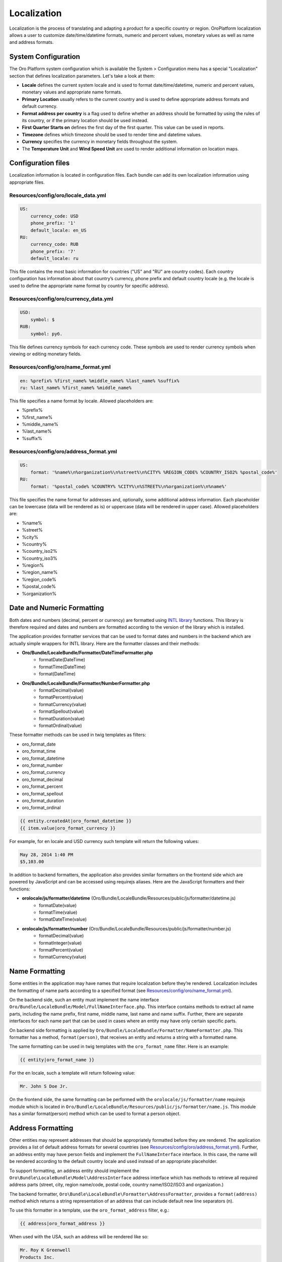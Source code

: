 Localization
============

Localization is the process of translating and adapting a product for a specific country or region. 
OroPlatform localization allows a user to customize date/time/datetime formats, numeric and percent values, 
monetary values as well as name and address formats.


System Configuration
--------------------

The Oro Platform system configuration which is available the System > Configuration menu has a special "Localization" 
section that defines localization parameters. Let's take a look at them:

.. image:: ./img/localization/system_configuration.png


- **Locale** defines the current system locale and is used to format date/time/datetime, numeric and percent values, monetary values and appropriate name formats.
- **Primary Location** usually refers to the current country and is used to define appropriate address formats and default currency.
- **Format address per country** is a flag used to define whether an address should be formatted by using the rules of its country, or if the primary location should be used instead.
- **First Quarter Starts on** defines the first day of the first quarter.  This value can be used in reports.
- **Timezone** defines which timezone should be used to render time and datetime values.
- **Currency** specifies the currency in monetary fields throughout the system.
- The **Temperature Unit** and **Wind Speed Unit** are used to render additional information on location maps.


Configuration files
-------------------

Localization information is located in configuration files. Each bundle can add its own localization information 
using appropriate files.

Resources/config/oro/locale_data.yml
~~~~~~~~~~~~~~~~~~~~~~~~~~~~~~~~~~~~

.. code-block:: yaml

    US:
        currency_code: USD
        phone_prefix: '1'
        default_locale: en_US
    RU:
        currency_code: RUB
        phone_prefix: '7'
        default_locale: ru

This file contains the most basic information for countries ("US" and "RU" are country codes). 
Each country configuration has information about that country’s currency, phone prefix and default country 
locale (e.g. the locale is used to define the appropriate name format by country for specific address).

Resources/config/oro/currency_data.yml
~~~~~~~~~~~~~~~~~~~~~~~~~~~~~~~~~~~~~~

.. code-block:: yaml

    USD:
        symbol: $
    RUB:
        symbol: руб.

This file defines currency symbols for each currency code. These symbols are used to render currency symbols 
when viewing or editing monetary fields.

Resources/config/oro/name_format.yml
~~~~~~~~~~~~~~~~~~~~~~~~~~~~~~~~~~~~

.. code-block:: yaml

    en: %prefix% %first_name% %middle_name% %last_name% %suffix%
    ru: %last_name% %first_name% %middle_name%

This file specifies a name format by locale. Allowed placeholders are:

- %prefix%
- %first_name%
- %middle_name%
- %last_name%
- %suffix%

Resources/config/oro/address_format.yml
~~~~~~~~~~~~~~~~~~~~~~~~~~~~~~~~~~~~~~~

.. code-block:: yaml

    US:
        format: '%name%\n%organization%\n%street%\n%CITY% %REGION_CODE% %COUNTRY_ISO2% %postal_code%'
    RU:
        format: '%postal_code% %COUNTRY% %CITY%\n%STREET%\n%organization%\n%name%'

This file specifies the name format for addresses and, optionally, some additional address information. 
Each placeholder can be lowercase (data will be rendered as is) or uppercase (data will be rendered in upper case). 
Allowed placeholders are:

- %name%
- %street%
- %city%
- %country%
- %country_iso2%
- %country_iso3%
- %region%
- %region_name%
- %region_code%
- %postal_code%
- %organization%


Date and Numeric Formatting
---------------------------

Both dates and numbers (decimal, percent or currency) are formatted using `INTL library`_ functions.  
This library is therefore required and dates and numbers are formatted according to the version of the library 
which is installed.

.. _INTL library: http://www.php.net/manual/en/intro.intl.php

The application provides formatter services that can be used to format dates and numbers in the backend which 
are actually simple wrappers for INTL library. Here are the formatter classes and their methods:

- **Oro/Bundle/LocaleBundle/Formatter/DateTimeFormatter.php**
    * formatDate(\DateTime)
    * formatTime(\DateTime)
    * format(\DateTime)
- **Oro/Bundle/LocaleBundle/Formatter/NumberFormatter.php**
    * formatDecimal(value)
    * formatPercent(value)
    * formatCurrency(value)
    * formatSpellout(value)
    * formatDuration(value)
    * formatOrdinal(value)

These formatter methods can be used in twig templates as filters:

- oro_format_date
- oro_format_time
- oro_format_datetime
- oro_format_number
- oro_format_currency
- oro_format_decimal
- oro_format_percent
- oro_format_spellout
- oro_format_duration
- oro_format_ordinal

.. code-block:: text

    {{ entity.createdAt|oro_format_datetime }}
    {{ item.value|oro_format_currency }}

For example, for en locale and USD currency such template will return the following values:

.. code-block:: text

    May 28, 2014 1:40 PM
    $5,103.00

In addition to backend formatters, the application also provides similar formatters on the frontend side 
which are powered by JavaScript and can be accessed using requirejs aliases. 
Here are the JavaScript formatters and their functions:

- **orolocale/js/formatter/datetime** (Oro/Bundle/LocaleBundle/Resources/public/js/formatter/datetime.js)
    * formatDate(value)
    * formatTime(value)
    * formatDateTime(value)
- **orolocale/js/formatter/number** (Oro/Bundle/LocaleBundle/Resources/public/js/formatter/number.js)
    * formatDecimal(value)
    * formatInteger(value)
    * formatPercent(value)
    * formatCurrency(value)


Name Formatting
---------------

Some entities in the application may have names that require localization before they’re rendered. 
Localization includes the formatting of name parts according to a specified format  
(see `Resources/config/oro/name_format.yml`_).

On the backend side, such an entity must implement the name interface 
``Oro/Bundle/LocaleBundle/Model/FullNameInterface.php``.  
This interface contains methods to extract all name parts, including the name prefix, first name, middle name, 
last name and name suffix. Further, there are separate interfaces for each name part that can be used in cases 
where an entity may have only certain specific parts.

On backend side formatting is applied by ``Oro/Bundle/LocaleBundle/Formatter/NameFormatter.php``. 
This formatter has a method, ``format(person)``, that receives an entity and returns a string with a formatted name.

The same formatting can be used in twig templates with the ``oro_format_name`` filter. Here is an example:

.. code-block:: text

    {{ entity|oro_format_name }}

For the en locale, such a template will return following value:

.. code-block:: text

    Mr. John S Doe Jr.

On the frontend side, the same formatting can be performed with the ``orolocale/js/formatter/name`` 
requirejs module which is located in ``Oro/Bundle/LocaleBundle/Resources/public/js/formatter/name.js``.  
This module has a similar format(person) method which can be used to format a person object.


Address Formatting
------------------

Other entities may represent addresses that should be appropriately formatted before they are rendered. 
The application provides a list of default address formats for several countries  
(see `Resources/config/oro/address_format.yml`_).
Further, an address entity may have person fields and implement the ``FullNameInterface`` interface. 
In this case, the name will be rendered according to the default country locale and used instead 
of an appropriate placeholder.

To support formatting, an address entity should implement the ``Oro\Bundle\LocaleBundle\Model\AddressInterface`` 
address interface which has methods to retrieve all required address parts 
(street, city, region name/code, postal code, country name/ISO2/ISO3 and organization.)

The backend formatter, ``Oro\Bundle\LocaleBundle\Formatter\AddressFormatter``, provides a ``format(address)`` 
method which returns a string representation of an address that can include default new line separators (n).

To use this formatter in a template, use the ``oro_format_address`` filter, e.g.:

.. code-block:: text

    {{ address|oro_format_address }}

When used with the USA, such an address will be rendered like so:

.. code-block:: text

    Mr. Roy K Greenwell
    Products Inc.
    2413 Capitol Avenue
    ROMNEY IN US 47981

As with other entities, the frontend provides an appropriate JavaScript formatter, 
the ``orolocale/js/formatter/address`` requirejs module.  This module is located in 
``Oro/Bundle/LocaleBundle/Resources/public/js/formatter/address.js``, and contains a ``format(address)`` 
method which behaves exactly like the backend formatter does.
